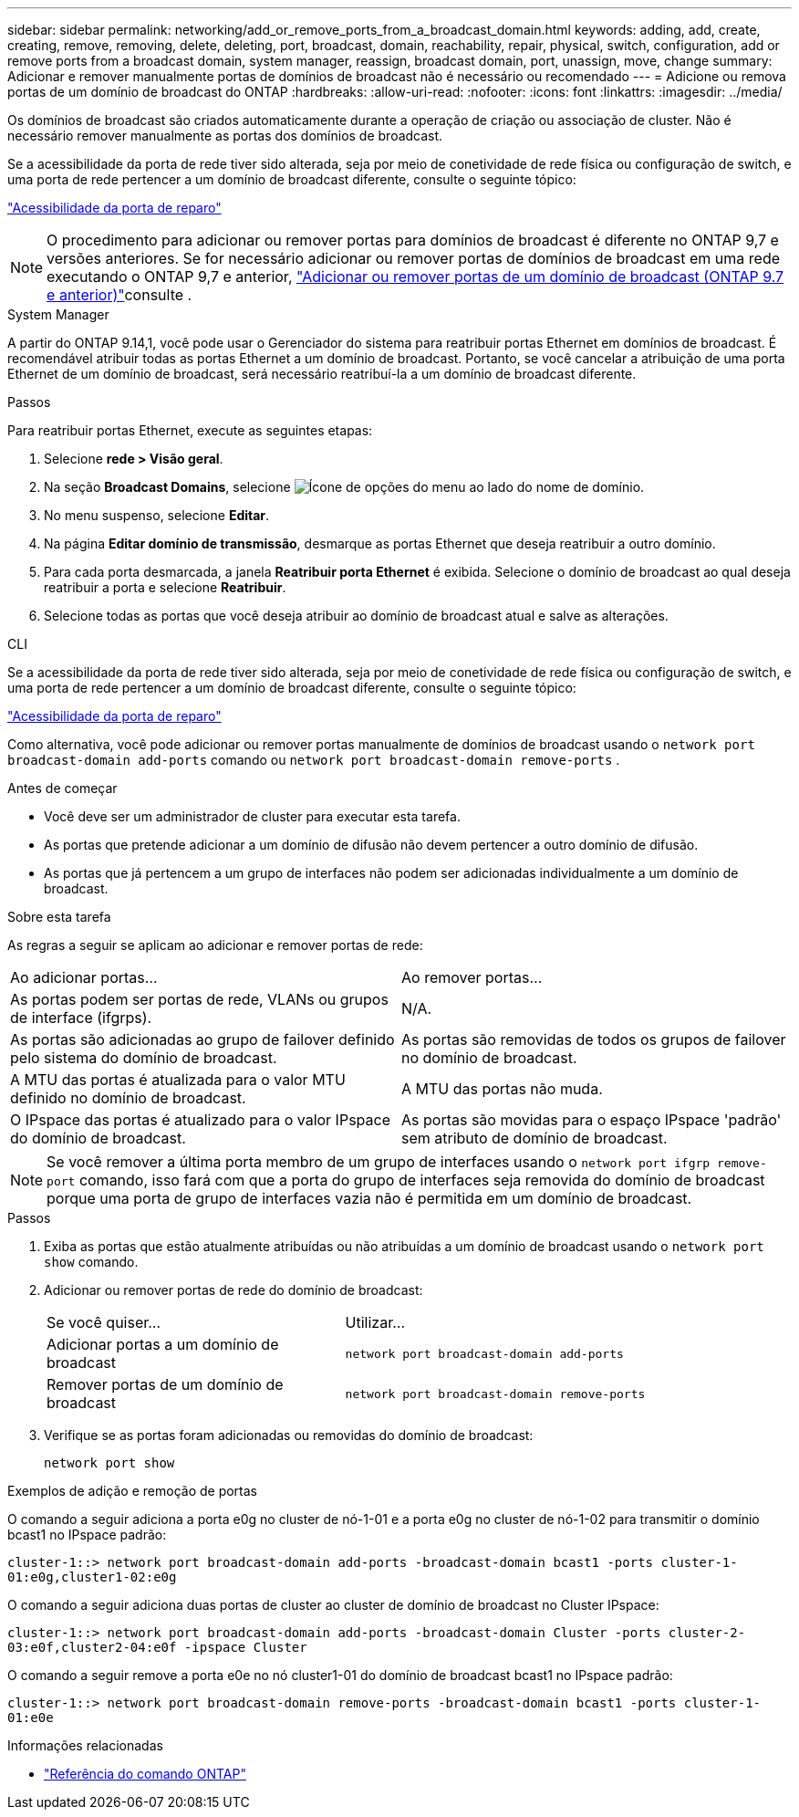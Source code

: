 ---
sidebar: sidebar 
permalink: networking/add_or_remove_ports_from_a_broadcast_domain.html 
keywords: adding, add, create, creating, remove, removing, delete, deleting, port, broadcast, domain, reachability, repair, physical, switch, configuration, add or remove ports from a broadcast domain, system manager, reassign, broadcast domain, port, unassign, move, change 
summary: Adicionar e remover manualmente portas de domínios de broadcast não é necessário ou recomendado 
---
= Adicione ou remova portas de um domínio de broadcast do ONTAP
:hardbreaks:
:allow-uri-read: 
:nofooter: 
:icons: font
:linkattrs: 
:imagesdir: ../media/


[role="lead"]
Os domínios de broadcast são criados automaticamente durante a operação de criação ou associação de cluster. Não é necessário remover manualmente as portas dos domínios de broadcast.

Se a acessibilidade da porta de rede tiver sido alterada, seja por meio de conetividade de rede física ou configuração de switch, e uma porta de rede pertencer a um domínio de broadcast diferente, consulte o seguinte tópico:

link:repair_port_reachability.html["Acessibilidade da porta de reparo"]


NOTE: O procedimento para adicionar ou remover portas para domínios de broadcast é diferente no ONTAP 9,7 e versões anteriores. Se for necessário adicionar ou remover portas de domínios de broadcast em uma rede executando o ONTAP 9,7 e anterior, link:https://docs.netapp.com/us-en/ontap-system-manager-classic/networking-bd/add_or_remove_ports_from_a_broadcast_domain97.html["Adicionar ou remover portas de um domínio de broadcast (ONTAP 9.7 e anterior)"^]consulte .

[role="tabbed-block"]
====
.System Manager
--
A partir do ONTAP 9.14,1, você pode usar o Gerenciador do sistema para reatribuir portas Ethernet em domínios de broadcast. É recomendável atribuir todas as portas Ethernet a um domínio de broadcast. Portanto, se você cancelar a atribuição de uma porta Ethernet de um domínio de broadcast, será necessário reatribuí-la a um domínio de broadcast diferente.

.Passos
Para reatribuir portas Ethernet, execute as seguintes etapas:

. Selecione *rede > Visão geral*.
. Na seção *Broadcast Domains*, selecione image:icon_kabob.gif["Ícone de opções do menu"] ao lado do nome de domínio.
. No menu suspenso, selecione *Editar*.
. Na página *Editar domínio de transmissão*, desmarque as portas Ethernet que deseja reatribuir a outro domínio.
. Para cada porta desmarcada, a janela *Reatribuir porta Ethernet* é exibida. Selecione o domínio de broadcast ao qual deseja reatribuir a porta e selecione *Reatribuir*.
. Selecione todas as portas que você deseja atribuir ao domínio de broadcast atual e salve as alterações.


--
.CLI
--
Se a acessibilidade da porta de rede tiver sido alterada, seja por meio de conetividade de rede física ou configuração de switch, e uma porta de rede pertencer a um domínio de broadcast diferente, consulte o seguinte tópico:

link:repair_port_reachability.html["Acessibilidade da porta de reparo"]

Como alternativa, você pode adicionar ou remover portas manualmente de domínios de broadcast usando o `network port broadcast-domain add-ports` comando ou `network port broadcast-domain remove-ports` .

.Antes de começar
* Você deve ser um administrador de cluster para executar esta tarefa.
* As portas que pretende adicionar a um domínio de difusão não devem pertencer a outro domínio de difusão.
* As portas que já pertencem a um grupo de interfaces não podem ser adicionadas individualmente a um domínio de broadcast.


.Sobre esta tarefa
As regras a seguir se aplicam ao adicionar e remover portas de rede:

|===


| Ao adicionar portas... | Ao remover portas... 


| As portas podem ser portas de rede, VLANs ou grupos de interface (ifgrps). | N/A. 


| As portas são adicionadas ao grupo de failover definido pelo sistema do domínio de broadcast. | As portas são removidas de todos os grupos de failover no domínio de broadcast. 


| A MTU das portas é atualizada para o valor MTU definido no domínio de broadcast. | A MTU das portas não muda. 


| O IPspace das portas é atualizado para o valor IPspace do domínio de broadcast. | As portas são movidas para o espaço IPspace 'padrão' sem atributo de domínio de broadcast. 
|===

NOTE: Se você remover a última porta membro de um grupo de interfaces usando o `network port ifgrp remove-port` comando, isso fará com que a porta do grupo de interfaces seja removida do domínio de broadcast porque uma porta de grupo de interfaces vazia não é permitida em um domínio de broadcast.

.Passos
. Exiba as portas que estão atualmente atribuídas ou não atribuídas a um domínio de broadcast usando o `network port show` comando.
. Adicionar ou remover portas de rede do domínio de broadcast:
+
[cols="40,60"]
|===


| Se você quiser... | Utilizar... 


 a| 
Adicionar portas a um domínio de broadcast
 a| 
`network port broadcast-domain add-ports`



 a| 
Remover portas de um domínio de broadcast
 a| 
`network port broadcast-domain remove-ports`

|===
. Verifique se as portas foram adicionadas ou removidas do domínio de broadcast:
+
`network port show`



.Exemplos de adição e remoção de portas
O comando a seguir adiciona a porta e0g no cluster de nó-1-01 e a porta e0g no cluster de nó-1-02 para transmitir o domínio bcast1 no IPspace padrão:

`cluster-1::> network port broadcast-domain add-ports -broadcast-domain bcast1 -ports cluster-1-01:e0g,cluster1-02:e0g`

O comando a seguir adiciona duas portas de cluster ao cluster de domínio de broadcast no Cluster IPspace:

`cluster-1::> network port broadcast-domain add-ports -broadcast-domain Cluster -ports cluster-2-03:e0f,cluster2-04:e0f -ipspace Cluster`

O comando a seguir remove a porta e0e no nó cluster1-01 do domínio de broadcast bcast1 no IPspace padrão:

`cluster-1::> network port broadcast-domain remove-ports -broadcast-domain bcast1 -ports cluster-1-01:e0e`

.Informações relacionadas
* link:https://docs.netapp.com/us-en/ontap-cli/["Referência do comando ONTAP"^]


--
====
